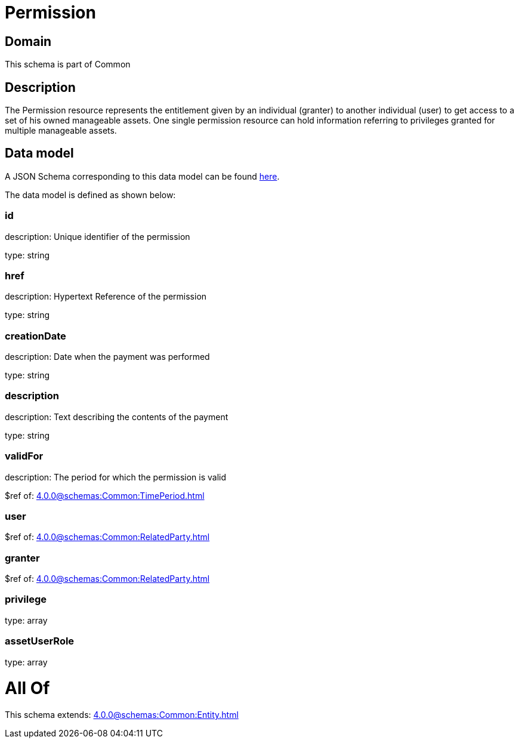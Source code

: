 = Permission

[#domain]
== Domain

This schema is part of Common

[#description]
== Description

The Permission resource represents the entitlement given by an individual (granter) to another individual (user) to get access to a set of his owned manageable assets. One single permission resource can hold information referring to privileges granted for multiple manageable assets.


[#data_model]
== Data model

A JSON Schema corresponding to this data model can be found https://tmforum.org[here].

The data model is defined as shown below:


=== id
description: Unique identifier of the permission

type: string


=== href
description: Hypertext Reference of the permission

type: string


=== creationDate
description: Date when the payment was performed

type: string


=== description
description: Text describing the contents of the payment

type: string


=== validFor
description: The period for which the permission is valid

$ref of: xref:4.0.0@schemas:Common:TimePeriod.adoc[]


=== user
$ref of: xref:4.0.0@schemas:Common:RelatedParty.adoc[]


=== granter
$ref of: xref:4.0.0@schemas:Common:RelatedParty.adoc[]


=== privilege
type: array


=== assetUserRole
type: array


= All Of 
This schema extends: xref:4.0.0@schemas:Common:Entity.adoc[]
